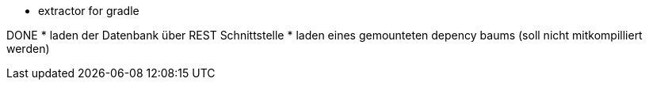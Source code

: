 * extractor for gradle

DONE
* laden der Datenbank über REST Schnittstelle
* laden eines gemounteten depency baums (soll nicht mitkompilliert werden)